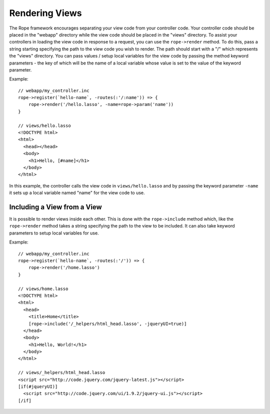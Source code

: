 Rendering Views
===============
The Rope framework encourages separating your view code from your controller
code. Your controller code should be placed in the "webapp" directory while the
view code should be placed in the "views" directory. To assist your controllers
in loading the view code in response to a request, you can use the
``rope->render`` method. To do this, pass a string starting specifying the path
to the view code you wish to render. The path should start with a "/" which
represents the "views" directory. You can pass values / setup local variables
for the view code by passing the method keyword parameters - the key of which
will be the name of a local variable whose value is set to the value of the
keyword parameter.

Example::

   // webapp/my_controller.inc
   rope->register(`hello-name`, -routes(:'/:name')) => {
       rope->render('/hello.lasso', -name=rope->param('name'))
   }
   
   // views/hello.lasso
   <!DOCTYPE html>
   <html>
     <head></head>
     <body>
       <h1>Hello, [#name]</h1>
     </body>
   </html>

In this example, the controller calls the view code in ``views/hello.lasso`` and
by passing the keyword parameter ``-name`` it sets up a local variable named
"name" for the view code to use.


Including a View from a View
----------------------------
It is possible to render views inside each other. This is done with the
``rope->include`` method which, like the ``rope->render`` method takes a string
specifying the path to the view to be included. It can also take keyword
parameters to setup local variables for use.

Example::

   // webapp/my_controller.inc
   rope->register(`hello-name`, -routes(:'/')) => {
       rope->render('/home.lasso')
   }
   
   // views/home.lasso
   <!DOCTYPE html>
   <html>
     <head>
       <title>Home</title>
       [rope->include('/_helpers/html_head.lasso', -jqueryUI=true)]
     </head>
     <body>
       <h1>Hello, World!</h1>
     </body>
   </html>
   
   // views/_helpers/html_head.lasso
   <script src="http://code.jquery.com/jquery-latest.js"></script>
   [if(#jqueryUI)]
     <script src="http://code.jquery.com/ui/1.9.2/jquery-ui.js"></script>
   [/if]